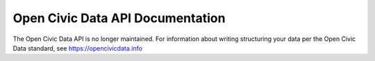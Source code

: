 .. ocd-api-documentation documentation master file, created by
   sphinx-quickstart on Tue May 30 15:43:07 2017.
   You can adapt this file completely to your liking, but it should at least
   contain the root `toctree` directive.

=================================
Open Civic Data API Documentation
=================================

The Open Civic Data API is no longer maintained. For information about writing
structuring your data per the Open Civic Data standard, see https://opencivicdata.info
